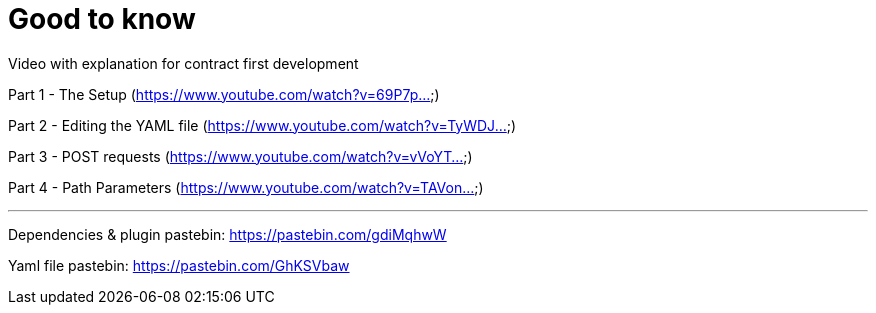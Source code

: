 = Good to know

Video with explanation for contract first development

Part 1 - The Setup  (https://www.youtube.com/watch?v=69P7p...)

Part 2 - Editing the YAML file (https://www.youtube.com/watch?v=TyWDJ...)

Part 3 - POST requests (https://www.youtube.com/watch?v=vVoYT...)

Part 4 - Path Parameters (https://www.youtube.com/watch?v=TAVon...)

'''

Dependencies & plugin pastebin: https://pastebin.com/gdiMqhwW

Yaml file pastebin: https://pastebin.com/GhKSVbaw
